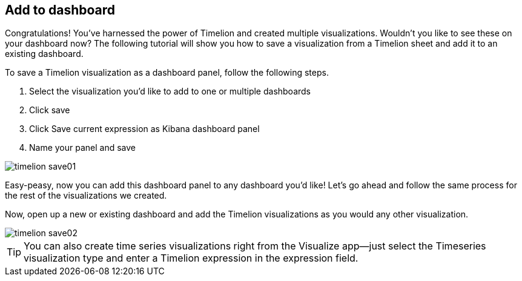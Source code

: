 [[timelion-save]]
== Add to dashboard

Congratulations! You’ve harnessed the power of Timelion and created multiple visualizations. Wouldn’t you like to see these on your dashboard now? The following tutorial will show you how to save a visualization from a Timelion sheet and add it to an existing dashboard.

To save a Timelion visualization as a dashboard panel, follow the following steps.

. Select the visualization you’d like to add to one or multiple dashboards
. Click save
. Click Save current expression as Kibana dashboard panel
. Name your panel and save

image::images/timelion-save01.png[]

Easy-peasy, now you can add this dashboard panel to any dashboard you’d like! Let’s go ahead and follow the same process for the rest of the visualizations we created.

Now, open up a new or existing dashboard and add the Timelion visualizations as you would any other visualization.

image::images/timelion-save02.png[]

TIP: You can also create time series visualizations right from the Visualize
app--just select the Timeseries visualization type and enter a Timelion
expression in the expression field.